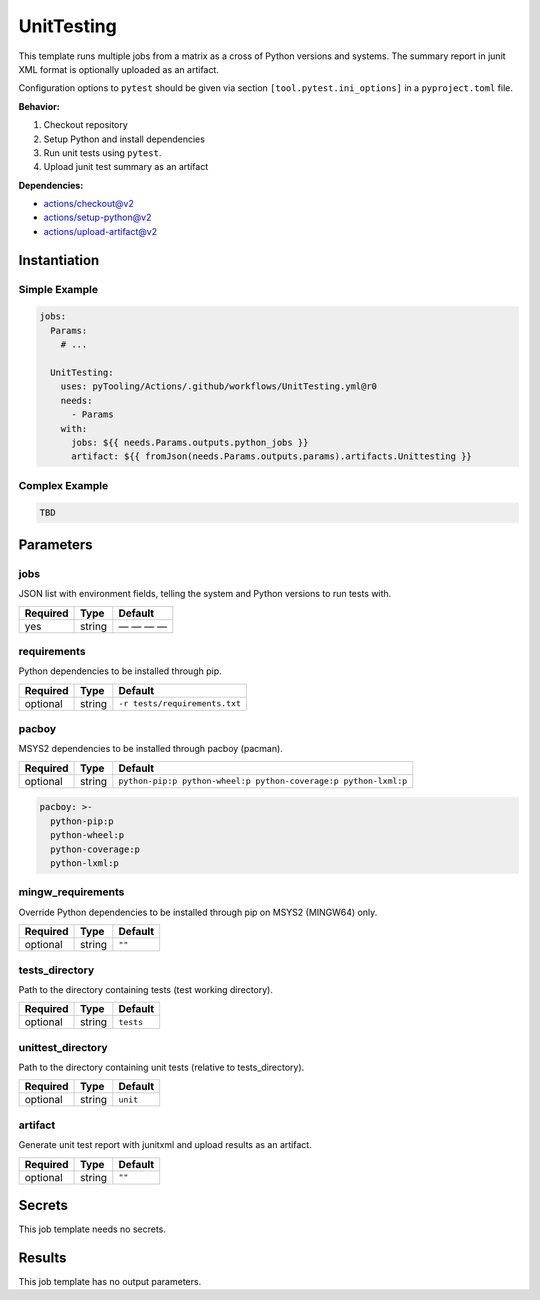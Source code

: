 .. _JOBTMPL/UnitTesting:

UnitTesting
###########

This template runs multiple jobs from a matrix as a cross of Python versions and systems. The summary report in junit
XML format is optionally uploaded as an artifact.

Configuration options to ``pytest`` should be given via section ``[tool.pytest.ini_options]`` in a ``pyproject.toml``
file.

**Behavior:**

1. Checkout repository
2. Setup Python and install dependencies
3. Run unit tests using ``pytest``.
4. Upload junit test summary as an artifact

**Dependencies:**

* actions/checkout@v2
* actions/setup-python@v2
* actions/upload-artifact@v2

Instantiation
*************

Simple Example
==============

.. code-block:: yaml

   jobs:
     Params:
       # ...

     UnitTesting:
       uses: pyTooling/Actions/.github/workflows/UnitTesting.yml@r0
       needs:
         - Params
       with:
         jobs: ${{ needs.Params.outputs.python_jobs }}
         artifact: ${{ fromJson(needs.Params.outputs.params).artifacts.Unittesting }}


Complex Example
===============

.. code-block:: yaml

   TBD

Parameters
**********

jobs
====

JSON list with environment fields, telling the system and Python versions to run tests with.

+----------+----------+--------------+
| Required | Type     | Default      |
+==========+==========+==============+
| yes      | string   | — — — —      |
+----------+----------+--------------+

requirements
============

Python dependencies to be installed through pip.

+----------+----------+---------------------------------+
| Required | Type     | Default                         |
+==========+==========+=================================+
| optional | string   | ``-r tests/requirements.txt``   |
+----------+----------+---------------------------------+


pacboy
======

MSYS2 dependencies to be installed through pacboy (pacman).

+----------+----------+-----------------------------------------------------------------+
| Required | Type     | Default                                                         |
+==========+==========+=================================================================+
| optional | string   | ``python-pip:p python-wheel:p python-coverage:p python-lxml:p`` |
+----------+----------+-----------------------------------------------------------------+

.. code-block:: yaml

   pacboy: >-
     python-pip:p
     python-wheel:p
     python-coverage:p
     python-lxml:p


mingw_requirements
==================

Override Python dependencies to be installed through pip on MSYS2 (MINGW64) only.

+----------+----------+----------+
| Required | Type     | Default  |
+==========+==========+==========+
| optional | string   | ``""``   |
+----------+----------+----------+


tests_directory
===============

Path to the directory containing tests (test working directory).

+----------+----------+-----------+
| Required | Type     | Default   |
+==========+==========+===========+
| optional | string   | ``tests`` |
+----------+----------+-----------+


unittest_directory
==================

Path to the directory containing unit tests (relative to tests_directory).

+----------+----------+----------+
| Required | Type     | Default  |
+==========+==========+==========+
| optional | string   | ``unit`` |
+----------+----------+----------+


artifact
========

Generate unit test report with junitxml and upload results as an artifact.

+----------+----------+----------+
| Required | Type     | Default  |
+==========+==========+==========+
| optional | string   | ``""``   |
+----------+----------+----------+


Secrets
*******

This job template needs no secrets.

Results
*******

This job template has no output parameters.
